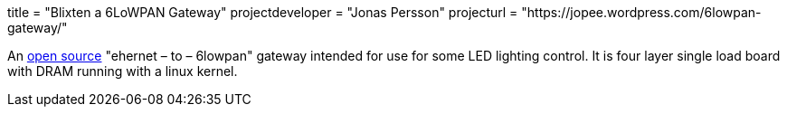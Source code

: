 +++
title = "Blixten a 6LoWPAN Gateway"
projectdeveloper = "Jonas Persson"
projecturl = "https://jopee.wordpress.com/6lowpan-gateway/"
+++

An https://github.com/jonpe960/blixten/tree/master/Blixten%20Gateway[open source] "ehernet – to – 6lowpan" gateway intended for use for some LED lighting control. It is four layer single load board with DRAM running with a linux kernel.

